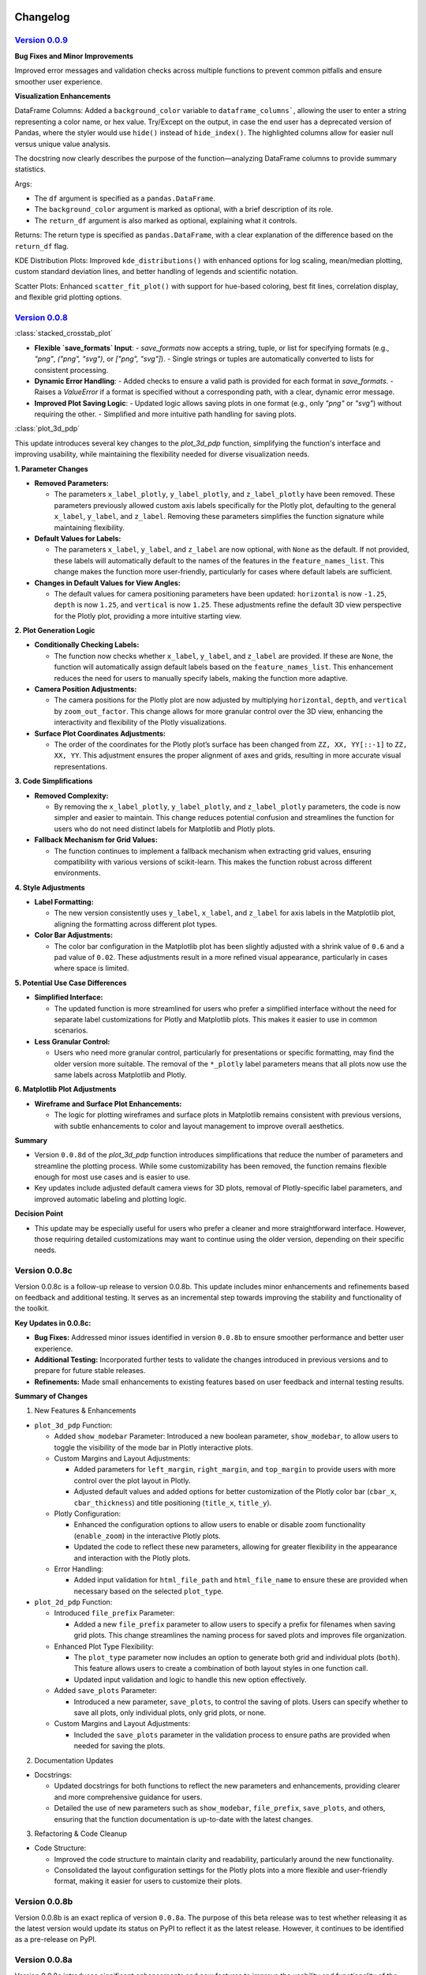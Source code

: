 .. _changelog:   

.. _target-link:

.. raw:: html

   <div class="no-click">

.. image:: ../assets/eda_toolkit_logo.svg
   :alt: EDA Toolkit Logo
   :align: left
   :width: 300px

.. raw:: html

   </div>

.. raw:: html
   
   <div style="height: 100px;"></div>

\

Changelog
=========

`Version 0.0.9`_
----------------------

.. _Version 0.0.9: ./v0.0.9/index.html

**Bug Fixes and Minor Improvements**

Improved error messages and validation checks across multiple functions to prevent common pitfalls and ensure smoother user experience.

**Visualization Enhancements**

DataFrame Columns: Added a ``background_color`` variable to ``dataframe_columns```, 
allowing the user to enter a string representing a color name, or hex value. 
Try/Except on the output, in case the end user has a deprecated version of Pandas, 
where the styler would use ``hide()`` instead of ``hide_index()``. The highlighted 
columns allow for easier null versus unique value analysis.  

The docstring now clearly describes the purpose of the function—analyzing 
DataFrame columns to provide summary statistics.

Args:

- The ``df`` argument is specified as a ``pandas.DataFrame``.  

- The ``background_color`` argument is marked as optional, with a brief description of its role.  

- The ``return_df`` argument is also marked as optional, explaining what it controls.    


Returns: The return type is specified as ``pandas.DataFrame``, with a clear explanation of the difference based on the ``return_df`` flag.  

KDE Distribution Plots: Improved ``kde_distributions()`` with enhanced options for log scaling, mean/median plotting, custom standard deviation lines, and better handling of legends and scientific notation.  

Scatter Plots: Enhanced ``scatter_fit_plot()`` with support for hue-based coloring, best fit lines, correlation display, and flexible grid plotting options.  


`Version 0.0.8`_
----------------------

.. _Version 0.0.8: ./v0.0.8/index.html


:class:`stacked_crosstab_plot` 

- **Flexible `save_formats` Input**:
  - `save_formats` now accepts a string, tuple, or list for specifying formats (e.g., `"png"`, `("png", "svg")`, or `["png", "svg"]`).
  - Single strings or tuples are automatically converted to lists for consistent processing.

- **Dynamic Error Handling**:
  - Added checks to ensure a valid path is provided for each format in `save_formats`.
  - Raises a `ValueError` if a format is specified without a corresponding path, with a clear, dynamic error message.

- **Improved Plot Saving Logic**:
  - Updated logic allows saving plots in one format (e.g., only `"png"` or `"svg"`) without requiring the other.
  - Simplified and more intuitive path handling for saving plots.


:class:`plot_3d_pdp`
 
This update introduces several key changes to the `plot_3d_pdp` function, simplifying the function's interface and improving usability, while maintaining the flexibility needed for diverse visualization needs.

**1. Parameter Changes**


- **Removed Parameters:**
  
  - The parameters ``x_label_plotly``, ``y_label_plotly``, and ``z_label_plotly`` have been removed. These parameters previously allowed custom axis labels specifically for the Plotly plot, defaulting to the general ``x_label``, ``y_label``, and ``z_label``. Removing these parameters simplifies the function signature while maintaining flexibility.

- **Default Values for Labels:**

  - The parameters ``x_label``, ``y_label``, and ``z_label`` are now optional, with ``None`` as the default. If not provided, these labels will automatically default to the names of the features in the ``feature_names_list``. This change makes the function more user-friendly, particularly for cases where default labels are sufficient.

- **Changes in Default Values for View Angles:**

  - The default values for camera positioning parameters have been updated: ``horizontal`` is now ``-1.25``, ``depth`` is now ``1.25``, and ``vertical`` is now ``1.25``. These adjustments refine the default 3D view perspective for the Plotly plot, providing a more intuitive starting view.

**2. Plot Generation Logic**

- **Conditionally Checking Labels:**

  - The function now checks whether ``x_label``, ``y_label``, and ``z_label`` are provided. If these are ``None``, the function will automatically assign default labels based on the ``feature_names_list``. This enhancement reduces the need for users to manually specify labels, making the function more adaptive.

- **Camera Position Adjustments:**

  - The camera positions for the Plotly plot are now adjusted by multiplying ``horizontal``, ``depth``, and ``vertical`` by ``zoom_out_factor``. This change allows for more granular control over the 3D view, enhancing the interactivity and flexibility of the Plotly visualizations.

- **Surface Plot Coordinates Adjustments:**

  - The order of the coordinates for the Plotly plot’s surface has been changed from ``ZZ, XX, YY[::-1]`` to ``ZZ, XX, YY``. This adjustment ensures the proper alignment of axes and grids, resulting in more accurate visual representations.

**3. Code Simplifications**

- **Removed Complexity:**

  - By removing the ``x_label_plotly``, ``y_label_plotly``, and ``z_label_plotly`` parameters, the code is now simpler and easier to maintain. This change reduces potential confusion and streamlines the function for users who do not need distinct labels for Matplotlib and Plotly plots.

- **Fallback Mechanism for Grid Values:**

  - The function continues to implement a fallback mechanism when extracting grid values, ensuring compatibility with various versions of scikit-learn. This makes the function robust across different environments.

**4. Style Adjustments**

- **Label Formatting:**

  - The new version consistently uses ``y_label``, ``x_label``, and ``z_label`` for axis labels in the Matplotlib plot, aligning the formatting across different plot types.

- **Color Bar Adjustments:**

  - The color bar configuration in the Matplotlib plot has been slightly adjusted with a shrink value of ``0.6`` and a pad value of ``0.02``. These adjustments result in a more refined visual appearance, particularly in cases where space is limited.

**5. Potential Use Case Differences**

- **Simplified Interface:**

  - The updated function is more streamlined for users who prefer a simplified interface without the need for separate label customizations for Plotly and Matplotlib plots. This makes it easier to use in common scenarios.

- **Less Granular Control:**

  - Users who need more granular control, particularly for presentations or specific formatting, may find the older version more suitable. The removal of the ``*_plotly`` label parameters means that all plots now use the same labels across Matplotlib and Plotly.

**6. Matplotlib Plot Adjustments**

- **Wireframe and Surface Plot Enhancements:**

  - The logic for plotting wireframes and surface plots in Matplotlib remains consistent with previous versions, with subtle enhancements to color and layout management to improve overall aesthetics.

**Summary**

- Version ``0.0.8d`` of the `plot_3d_pdp` function introduces simplifications that reduce the number of parameters and streamline the plotting process. While some customizability has been removed, the function remains flexible enough for most use cases and is easier to use.
- Key updates include adjusted default camera views for 3D plots, removal of Plotly-specific label parameters, and improved automatic labeling and plotting logic.

**Decision Point**

- This update may be especially useful for users who prefer a cleaner and more straightforward interface. However, those requiring detailed customizations may want to continue using the older version, depending on their specific needs.


Version 0.0.8c
------------------------

Version 0.0.8c is a follow-up release to version 0.0.8b. This update includes minor enhancements and refinements based on feedback and additional testing. It serves as an incremental step towards improving the stability and functionality of the toolkit.

**Key Updates in 0.0.8c:**

- **Bug Fixes:** Addressed minor issues identified in version ``0.0.8b`` to ensure smoother performance and better user experience.
- **Additional Testing:** Incorporated further tests to validate the changes introduced in previous versions and to prepare for future stable releases.
- **Refinements:** Made small enhancements to existing features based on user feedback and internal testing results.

**Summary of Changes**

1. New Features & Enhancements

- ``plot_3d_pdp`` Function:
  
  - Added ``show_modebar`` Parameter: Introduced a new boolean parameter, ``show_modebar``, to allow users to toggle the visibility of the mode bar in Plotly interactive plots.
  
  - Custom Margins and Layout Adjustments:
    
    - Added parameters for ``left_margin``, ``right_margin``, and ``top_margin`` to provide users with more control over the plot layout in Plotly.
    
    - Adjusted default values and added options for better customization of the Plotly color bar (``cbar_x``, ``cbar_thickness``) and title positioning (``title_x``, ``title_y``).
  
  - Plotly Configuration:
    
    - Enhanced the configuration options to allow users to enable or disable zoom functionality (``enable_zoom``) in the interactive Plotly plots.
    
    - Updated the code to reflect these new parameters, allowing for greater flexibility in the appearance and interaction with the Plotly plots.
  
  - Error Handling:
    
    - Added input validation for ``html_file_path`` and ``html_file_name`` to ensure these are provided when necessary based on the selected ``plot_type``.

- ``plot_2d_pdp`` Function:
  
  - Introduced ``file_prefix`` Parameter:
    
    - Added a new ``file_prefix`` parameter to allow users to specify a prefix for filenames when saving grid plots. This change streamlines the naming process for saved plots and improves file organization.
  
  - Enhanced Plot Type Flexibility:
    
    - The ``plot_type`` parameter now includes an option to generate both grid and individual plots (``both``). This feature allows users to create a combination of both layout styles in one function call.
    
    - Updated input validation and logic to handle this new option effectively.
  
  - Added ``save_plots`` Parameter:
    
    - Introduced a new parameter, ``save_plots``, to control the saving of plots. Users can specify whether to save all plots, only individual plots, only grid plots, or none.
  
  - Custom Margins and Layout Adjustments:
    
    - Included the ``save_plots`` parameter in the validation process to ensure paths are provided when needed for saving the plots.

2. Documentation Updates

- Docstrings:
  
  - Updated docstrings for both functions to reflect the new parameters and enhancements, providing clearer and more comprehensive guidance for users.
  
  - Detailed the use of new parameters such as ``show_modebar``, ``file_prefix``, ``save_plots``, and others, ensuring that the function documentation is up-to-date with the latest changes.

3. Refactoring & Code Cleanup

- Code Structure:
  
  - Improved the code structure to maintain clarity and readability, particularly around the new functionality.
  
  - Consolidated the layout configuration settings for the Plotly plots into a more flexible and user-friendly format, making it easier for users to customize their plots.


Version 0.0.8b
--------------------------------

Version 0.0.8b is an exact replica of version ``0.0.8a``. The purpose of this 
beta release was to test whether releasing it as the latest version would update 
its status on PyPI to reflect it as the latest release. However, it continues to 
be identified as a pre-release on PyPI.


Version 0.0.8a
--------------------------------

Version 0.0.8a introduces significant enhancements and new features to improve 
the usability and functionality of the EDA Toolkit.

**New Features:**

1. Optional ``file_prefix`` in ``stacked_crosstab_plot`` Function
   
   - The ``stacked_crosstab_plot`` function has been updated to make the ``file_prefix`` argument optional. If the user does not provide a ``file_prefix``, the function will now automatically generate a default prefix based on the ``col`` and ``func_col`` parameters. This change streamlines the process of generating plots by reducing the number of required arguments.
   
   - **Key Improvement:**
     
     - Users can now omit the ``file_prefix`` argument, and the function will still produce appropriately named plot files, enhancing ease of use.
     
     - Backward compatibility is maintained, allowing users who prefer to specify a custom ``file_prefix`` to continue doing so without any issues.

2. **Introduction of 3D and 2D Partial Dependence Plot Functions**
   
   - Two new functions, ``plot_3d_pdp`` and ``plot_2d_pdp``, have been added to the toolkit, expanding the visualization capabilities for machine learning models.
     
     - ``plot_3d_pdp``: Generates 3D partial dependence plots for two features, supporting both static visualizations (using Matplotlib) and interactive plots (using Plotly). The function offers extensive customization options, including labels, color maps, and saving formats.
     
     - ``plot_2d_pdp``: Creates 2D partial dependence plots for specified features with flexible layout options (grid or individual plots) and customization of figure size, font size, and saving formats.
   
   - **Key Features:**
     
     - **Compatibility:** Both functions are compatible with various versions of scikit-learn, ensuring broad usability.
     
     - **Customization:** Extensive options for customizing visual elements, including figure size, font size, and color maps.
     
     - **Interactive 3D Plots:** The ``plot_3d_pdp`` function supports interactive visualizations, providing an enhanced user experience for exploring model predictions in 3D space.

**Impact:**

- These updates improve the user experience by reducing the complexity of function calls and introducing powerful new tools for model interpretation.
- The optional ``file_prefix`` enhancement simplifies plot generation while maintaining the flexibility to define custom filenames.
- The new partial dependence plot functions offer robust visualization options, making it easier to analyze and interpret the influence of specific features in machine learning models.



`Version 0.0.7`_
----------------------

.. _Version 0.0.7: ./v0.0.7/index.html

**Added Function for Customizable Correlation Matrix Visualization**

This release introduces a new function, ``flex_corr_matrix``, which allows users to 
generate both full and upper triangular correlation heatmaps with a high degree 
of customization. The function includes options to annotate the heatmap, save the 
plots, and pass additional parameters to ``seaborn.heatmap()``.

**Summary of Changes**

- **New Function**: ``flex_corr_matrix``.

  - **Functionality**:
    - Generates a correlation heatmap for a given DataFrame.
    - Supports both full and upper triangular correlation matrices based on the ``triangular`` parameter.
    - Allows users to customize various aspects of the plot, including colormap, figure size, axis label rotation, and more.
    - Accepts additional keyword arguments via ``**kwargs`` to pass directly to ``seaborn.heatmap()``.
    - Includes validation to ensure the ``triangular``, ``annot``, and ``save_plots`` parameters are boolean values.
    - Raises an exception if ``save_plots=True`` but neither ``image_path_png`` nor ``image_path_svg`` is specified.

**Usage**

.. code-block:: python

   # Full correlation matrix example
   flex_corr_matrix(df=my_dataframe, triangular=False, cmap="coolwarm", annot=True)

   # Upper triangular correlation matrix example
   flex_corr_matrix(df=my_dataframe, triangular=True, cmap="coolwarm", annot=True)


**Contingency table df to object type**

Convert all columns in the DataFrame to object type to prevent issues with numerical columns.

.. code-block:: python

   df = df.astype(str).fillna("")


`Version 0.0.6`_
----------------------

.. _Version 0.0.6: ./v0.0.6/index.html

**Added validation for Plot Type Parameter in KDE Distributions Function**

This release adds a validation step for the ``plot_type`` parameter in the ``kde_distributions`` function. The allowed values for ``plot_type`` are ``"hist"``, ``"kde"``, and ``"both"``. If an invalid value is provided, the function will now raise a ``ValueError`` with a clear message indicating the accepted values. This change improves the robustness of the function and helps prevent potential errors due to incorrect parameter values.

.. code-block:: python 
   
    # Validate plot_type parameter
    valid_plot_types = ["hist", "kde", "both"]
    if plot_type.lower() not in valid_plot_types:
        raise ValueError(
            f"Invalid plot_type value. Expected one of {valid_plot_types}, "
            f"got '{plot_type}' instead."
        )

`Version 0.0.5`_
----------------------

.. _Version 0.0.5: ./v0.0.5/index.html


**Ensure Consistent Font Size and Text Wrapping Across Plot Elements**

This PR addresses inconsistencies in font sizes and text wrapping across various plot elements in the ``stacked_crosstab_plot`` function. The following updates have been implemented to ensure uniformity and improve the readability of plots:

1. **Title Font Size and Text Wrapping:**
   - Added a ``text_wrap`` parameter to control the wrapping of plot titles.
   - Ensured that title font sizes are consistent with axis label font sizes by explicitly setting the font size using ``ax.set_title()`` after plot generation.

2. **Legend Font Size Consistency:**
   - Incorporated ``label_fontsize`` into the legend font size by directly setting the font size of the legend text using ``plt.setp(legend.get_texts(), fontsize=label_fontsize)``.
   - This ensures that the legend labels are consistent with the title and axis labels.

**Testing**

- Verified that titles now wrap correctly and match the specified ``label_fontsize``.
- Confirmed that legend text scales according to ``label_fontsize``, ensuring consistent font sizes across all plot elements.


Version 0.0.4 
---------------------------

- **Stable release**

  - No new updates to the codebase.
  
  - Updated the project ``description`` variable in ``setup.py`` to re-emphasize key elements of the library.
  
  - Minor README cleanup:
  
    - Added icons for sections that did not have them.


Version 0.0.3 
---------------------------

- **Stable release**

  - Updated logo size, fixed citation title, and made minor README cleanup:

    - Added an additional section for documentation, cleaned up verbiage, moved acknowledgments section before licensing and support.

Version 0.0.2 
---------------------------

- **First stable release**
   - No new updates to the codebase; minimal documentation updates to README and ``setup.py`` files.
   - Added logo, badges, and Zenodo-certified citation to README.

Version 0.0.1rc0 
-------------------------------

- No new updates to the codebase; minimal documentation updates to README and ``setup.py`` files.

Version 0.0.1b0 
-----------------------------

**New Scatter Fit Plot and Additional Updates**

- Added new ``scatter_fit_plot()``, removed unused ``data_types()``, and added comment section headers.

**Added xlim and ylim Inputs to KDE Distribution**

- ``kde_distribution()``:

    - Added ``xlim`` and ``ylim`` inputs to allow users to customize axes limits in ``kde_distribution()``.

**Added xlim and ylim Params to Stacked Crosstab Plot**

- ``stacked_crosstab_plot()``:

    - Added ``xlim`` and ``ylim`` input parameters to ``stacked_crosstab_plot()`` to give users more flexibility in controlling axes limits.

**Added x and y Limits to Box and Violin Plots**

- ``box_violin_plot()``: 

    - Changed function name from ``metrics_box_violin()`` to ``box_violin_plot()``.
    - Added ``xlim`` and ``ylim`` inputs to control x and y-axis limits of ``box_violin_plot()`` (formerly ``metrics_box_violin``).

**Added Ability to Remove Stacks from Plots, Plot All or One at a Time**

**Key Changes**

1. **Plot Type Parameter**
   - ``plot_type``: This parameter allows the user to choose between ``"regular"``, ``"normalized"``, or ``"both"`` plot types.

2. **Remove Stacks Parameter**
   - ``remove_stacks``: This parameter, when set to ``True``, generates a regular bar plot using only the ``col`` parameter instead of a stacked bar plot. It only works when ``plot_type`` is set to "regular". If ``remove_stacks`` is set to ``True`` while ``plot_type`` is anything other than "regular", the function will raise an exception.

**Explanation of Changes**

- **Plot Type Parameter**

  - Provides flexibility to the user, allowing specification of the type of plot to generate:

    - ``"regular"``: Standard bar plot.

    - ``"normalized"``: Normalized bar plot.

    - ``"both"``: Both regular and normalized bar plots.

- **Remove Stacks Parameter**
  - ``remove_stacks``: Generates a regular bar plot using only the ``col`` parameter, removing the stacking of the bars. Applicable only when ``plot_type`` is set to "regular". An exception is raised if used with any other ``plot_type``.

These changes enhance the flexibility and functionality of the ``stacked_crosstab_plot`` function, allowing for more customizable and specific plot generation based on user requirements.

Version 0.0.1b0 
-----------------------------

**Refined KDE Distributions**

**Key Changes**

1. **Alpha Transparency for Histogram Fill**
   - Added a ``fill_alpha`` parameter to control the transparency of the histogram bars' fill color.
   - Default value is ``0.6``. An exception is raised if ``fill=False`` and ``fill_alpha`` is specified.

2. **Custom Font Sizes**
   - Introduced ``label_fontsize`` and ``tick_fontsize`` parameters to control font size of axis labels and tick marks independently.

3. **Scientific Notation Toggle**
   - Added a ``disable_sci_notation`` parameter to enable or disable scientific notation on axes.

4. **Improved Error Handling**
   - Added validation for the ``stat`` parameter to ensure valid options are accepted.
   - Added checks for proper usage of ``fill_alpha`` and ``hist_edgecolor`` when ``fill`` is set to ``False``.

5. **General Enhancements**
   - Updated the function's docstring to reflect new parameters and provide comprehensive guidance on usage.

Version 0.0.1b0 
-----------------------------

**Enhanced KDE Distributions Function**

**Added Parameters**

1. **Grid Figsize and Single Figsize**
   - Control the size of the overall grid figure and individual figures separately.

2. **Hist Color and KDE Color`**
   - Allow customization of histogram and KDE plot colors.

3. **Edge Color**
   - Allows customization of histogram bar edges.

4. **Hue**
   - Allows grouping data by a column.

5. **Fill**
   - Controls whether to fill histogram bars with color.

6. **Y-axis Label`**
   - Customizable y-axis label.

7. **Log-Scaling**
   - Specifies which variables to apply log scale.

8. **Bins and Bin Width**
   - Control the number and width of bins.

9. **``stat``:**
   - Allows different statistics for the histogram (``count``, ``density``, ``frequency``, ``probability``, ``proportion``, ``percent``).

**Improvements**

1. **Validation and Error Handling**
   - Checks for invalid ``log_scale_vars`` and throws a ``ValueError`` if any are found.
   - Throws a ``ValueError`` if ``edgecolor`` is changed while ``fill`` is set to ``False``.
   - Issues a ``PerformanceWarning`` if both ``bins`` and ``binwidth`` are specified, warning of potential performance impacts.

2. **Customizable Y-Axis Label**
   - Allows users to specify custom y-axis labels.

3. **Warning for KDE with Count**
   - Issues a warning if KDE is used with ``stat='count'``, as it may produce misleading plots.

**Updated Function to Ensure Unique IDs and Index Check**

- Ensured that each generated ID in ``add_ids`` starts with a non-zero digit.
- Added a check to verify that the DataFrame index is unique.
- Printed a warning message if duplicate index entries are found.

These changes improve the robustness of the function, ensuring that the IDs generated are always unique and valid, and provide necessary feedback when the DataFrame index is not unique.

**Check for Unique Indices**
- Before generating IDs, the function now checks if the DataFrame index is unique.
- If duplicates are found, a warning is printed along with the list of duplicate index entries.

**Generate Non-Zero Starting IDs**

- The ID generation process is updated to ensure that the first digit of each ID is always non-zero.

**Ensure Unique IDs**

- A set is used to store the generated IDs, ensuring all IDs are unique before adding them to the DataFrame.

**Fix Int Conversion for Numeric Columns, Reset Decimal Places**

- Fixed integer conversion issue for numeric columns when ``decimal_places=0`` in the ``save_dataframes_to_excel`` function.
- Reset ``decimal_places`` default value to ``0``.

These changes ensure correct formatting and avoid errors during conversion.

**Contingency Table Updates**

1. **Error Handling for Columns**
   - Added a check to ensure at least one column is specified.
   - Updated the function to accept a single column as a string or multiple columns as a list.
   - Raised a ``ValueError`` if no columns are provided or if ``cols`` is not correctly specified.

2. **Function Parameters**
   - Changed parameters from ``col1`` and ``col2`` to a single parameter ``cols`` which can be either a string or a list.

3. **Error Handling**
   - Renamed ``SortBy`` to ``sort_by`` to standardize nomenclature.
   - Added a check to ensure ``sort_by`` is either 0 or 1.
   - Raised a ``ValueError`` if ``sort_by`` is not 0 or 1.

5. **Sorting Logic**
   - Updated the sorting logic to handle the new ``cols`` parameter structure.

6. **Handling Categorical Data**
   - Modified code to convert categorical columns to strings to avoid issues with ``fillna("")``.

7. **Handling Missing Values**
   - Added ``df = df.fillna('')`` to fill NA values within the function to account for missing data.

8. **Improved Function Documentation**
   - Updated function documentation to reflect new parameters and error handling.

Version 0.0.1b0 
-----------------------------

**Contingency Table Updates**

- ``fillna('')`` added to output so that null values come through, removed ``'All'`` column name from output, sort options ``0`` and ``1``, updated docstring documentation. Tested successfully on ``Python 3.7.3``.

**Compatibility Enhancement**

1. Added a version check for ``Python 3.7`` and above.

   - Conditional import of ``datetime`` to handle different Python versions.

.. code-block:: python

    if sys.version_info >= (3, 7):
        from datetime import datetime
    else:
        import datetime
